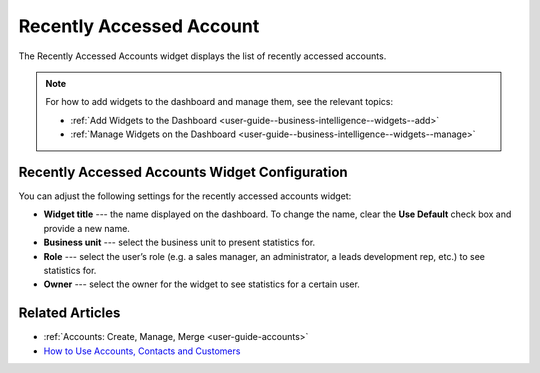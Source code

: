 .. _user-guide--business-intelligence--widgets--recently-accessed-accounts:

Recently Accessed Account
-------------------------

The Recently Accessed Accounts widget displays the list of recently accessed accounts.

.. image:: /user_guide/img/widgets/recently_accessed_accounts.png

.. note:: For how to add widgets to the dashboard and manage them, see the relevant topics:

      * :ref:`Add Widgets to the Dashboard <user-guide--business-intelligence--widgets--add>`
      * :ref:`Manage Widgets on the Dashboard <user-guide--business-intelligence--widgets--manage>`

Recently Accessed Accounts Widget Configuration
^^^^^^^^^^^^^^^^^^^^^^^^^^^^^^^^^^^^^^^^^^^^^^^

You can adjust the following settings for the recently accessed accounts widget:

* **Widget title** --- the name displayed on the dashboard. To change the name, clear the **Use Default** check box and provide a new name.
* **Business unit** --- select the business unit to present statistics for.
* **Role** --- select the user’s role (e.g. a sales manager, an administrator, a leads development rep, etc.) to see statistics for.
* **Owner** --- select the owner for the widget to see statistics for a certain user.

.. image:: /user_guide/img/widgets/recently_accessed_accounts_config.png

Related Articles
^^^^^^^^^^^^^^^^

* :ref:`Accounts: Create, Manage, Merge <user-guide-accounts>`
* `How to Use Accounts, Contacts and Customers <https://www.orocrm.com/blog/product-news-updates/accounts-contacts-customers-360-degree-view>`_